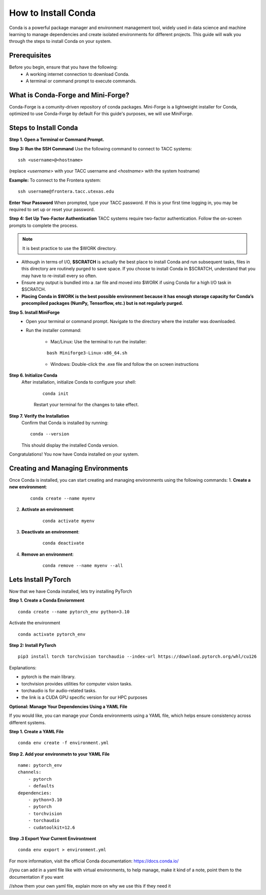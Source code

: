 How to Install Conda
====================

Conda is a powerful package manager and environment management tool, widely used in data science and machine learning to manage dependencies and create isolated environments for different projects. This guide will walk you through the steps to install Conda on your system.

Prerequisites
-------------
Before you begin, ensure that you have the following:
    - A working internet connection to download Conda.
    - A terminal or command prompt to execute commands.

What is Conda-Forge and Mini-Forge?
-----------------------------------
Conda-Forge is a comunity-driven repository of conda packages. Mini-Forge is a lightweight installer for Conda, optimized to use Conda-Forge by default
For this guide's purposes, we will use MiniForge.

Steps to Install Conda
----------------------
**Step 1. Open a Terminal or Command Prompt.**

**Step 3: Run the SSH Command**  
Use the following command to connect to TACC systems:

:: 

    ssh <username>@<hostname>

(replace `<username>` with your TACC username and `<hostname>` with the system hostname)

**Example:**
To connect to the Frontera system:

::

    ssh username@frontera.tacc.utexas.edu

**Enter Your Password**  
When prompted, type your TACC password. If this is your first time logging in, you may be required to set up or reset your password.

**Step 4: Set Up Two-Factor Authentication**  
TACC systems require two-factor authentication. Follow the on-screen prompts to complete the process.

.. note::
   
    It is best practice to use the $WORK directory.

- Although in terms of I/O, **$SCRATCH** is actually the best place to install Conda and run subsequent tasks, files in this directory are routinely purged to save space. If you choose to install Conda in $SCRATCH, understand that you may have to re-install every so often.
- Ensure any output is bundled into a .tar file and moved into $WORK if using Conda for a high I/O task in $SCRATCH.
- **Placing Conda in $WORK is the best possible environment because it has enough storage capacity for Conda’s precompiled packages (NumPy, Tensorflow, etc.) but is not regularly purged.**

**Step 5. Install MiniForge**
    - Open your terminal or command prompt. Navigate to the directory where the installer was downloaded.
    - Run the installer command:
        
        - Mac/Linux: Use the terminal to run the installer:
        
        :: 

            bash Miniforge3-Linux-x86_64.sh  

        - Windows: Double-click the .exe file and follow the on screen instructions

**Step 6. Initialize Conda**
   After installation, initialize Conda to configure your shell:
    
    ::

        conda init

    Restart your terminal for the changes to take effect.

**Step 7. Verify the Installation**
    Confirm that Conda is installed by running:
    
    ::
        
        conda --version
    
    This should display the installed Conda version.

Congratulations! You now have Conda installed on your system.


Creating and Managing Environments
----------------------------------
Once Conda is installed, you can start creating and managing environments using the following commands:
1. **Create a new environment**:

    ::
        
        conda create --name myenv

2. **Activate an environment**:

    ::
        
        conda activate myenv

3. **Deactivate an environment**:

    ::

        conda deactivate

4. **Remove an environment**:

    ::
        
        conda remove --name myenv --all



Lets Install PyTorch
--------------------
Now that we have Conda installed, lets try installing PyTorch

**Step 1. Create a Conda Enviornment**

::

    conda create --name pytorch_env python=3.10

Activate the environment

::

    conda activate pytorch_env

**Step 2: Install PyTorch**

::

    pip3 install torch torchvision torchaudio --index-url https://download.pytorch.org/whl/cu126


Explanations:

- pytorch is the main library.

- torchvision provides utilities for computer vision tasks.

- torchaudio is for audio-related tasks.

- the link is a CUDA GPU specific version for our HPC purposes

**Optional: Manage Your Dependencies Using a YAML File**

If you would like, you can manage your Conda environments using a YAML file, which helps ensure consistency across different systems.

**Step 1. Create a YAML File**

::

    conda env create -f environment.yml


**Step 2. Add your environmetn to your YAML File**

::

    name: pytorch_env
    channels:
        - pytorch
        - defaults
    dependencies:
        - python=3.10
        - pytorch
        - torchvision
        - torchaudio
        - cudatoolkit=12.6

**Step .3 Export Your Current Environtment**

::
    
    conda env export > environment.yml



For more information, visit the official Conda documentation:  
`<https://docs.conda.io/>`_





//you can add in a yaml file like with virtual environments, to help manage, make it kind of a note, point them to the documentation if you want

//show them your own yaml file, explain more on why we use this if they need it